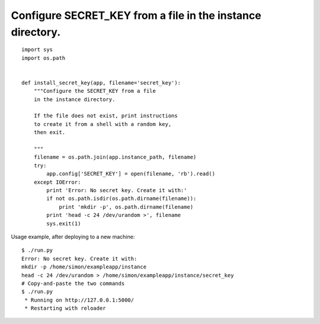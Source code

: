 Configure SECRET_KEY from a file in the instance directory.
===========================================================


::

    import sys
    import os.path
    
    
    def install_secret_key(app, filename='secret_key'):
        """Configure the SECRET_KEY from a file
        in the instance directory.
    
        If the file does not exist, print instructions
        to create it from a shell with a random key,
        then exit.
    
        """
        filename = os.path.join(app.instance_path, filename)
        try:
            app.config['SECRET_KEY'] = open(filename, 'rb').read()
        except IOError:
            print 'Error: No secret key. Create it with:'
            if not os.path.isdir(os.path.dirname(filename)):
                print 'mkdir -p', os.path.dirname(filename)
            print 'head -c 24 /dev/urandom >', filename
            sys.exit(1)


Usage example, after deploying to a new machine:


::

    $ ./run.py
    Error: No secret key. Create it with:
    mkdir -p /home/simon/exampleapp/instance
    head -c 24 /dev/urandom > /home/simon/exampleapp/instance/secret_key
    # Copy-and-paste the two commands
    $ ./run.py 
     * Running on http://127.0.0.1:5000/
     * Restarting with reloader

